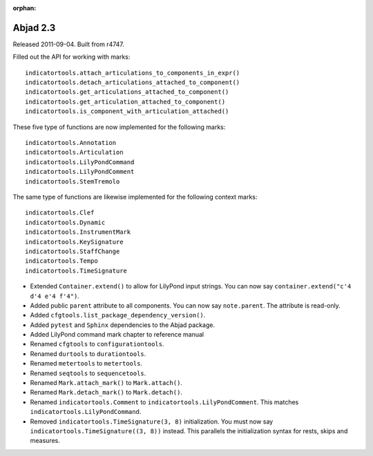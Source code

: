 :orphan:

Abjad 2.3
---------

Released 2011-09-04. Built from r4747.

Filled out the API for working with marks::

    indicatortools.attach_articulations_to_components_in_expr()
    indicatortools.detach_articulations_attached_to_component()
    indicatortools.get_articulations_attached_to_component()
    indicatortools.get_articulation_attached_to_component()
    indicatortools.is_component_with_articulation_attached()

These five type of functions are now implemented for the following marks::

    indicatortools.Annotation
    indicatortools.Articulation
    indicatortools.LilyPondCommand
    indicatortools.LilyPondComment
    indicatortools.StemTremolo

The same type of functions are likewise implemented for the following context marks::

    indicatortools.Clef
    indicatortools.Dynamic
    indicatortools.InstrumentMark
    indicatortools.KeySignature
    indicatortools.StaffChange
    indicatortools.Tempo
    indicatortools.TimeSignature

* Extended ``Container.extend()`` to allow for LilyPond input strings. You can now say ``container.extend("c'4 d'4 e'4 f'4")``.

* Added public ``parent`` attribute to all components. You can now say ``note.parent``. The attribute is read-only.
* Added ``cfgtools.list_package_dependency_version()``.
* Added ``pytest`` and ``Sphinx`` dependencies to the Abjad package.
* Added LilyPond command mark chapter to reference manual

* Renamed ``cfgtools`` to ``configurationtools``.
* Renamed ``durtools`` to ``durationtools``.
* Renamed ``metertools`` to ``metertools``.
* Renamed ``seqtools`` to ``sequencetools``.
* Renamed ``Mark.attach_mark()`` to ``Mark.attach()``.
* Renamed ``Mark.detach_mark()`` to ``Mark.detach()``.
* Renamed ``indicatortools.Comment`` to ``indicatortools.LilyPondComment``. This matches ``indicatortools.LilyPondCommand``.
* Removed ``indicatortools.TimeSignature(3, 8)`` initialization. You must now say ``indicatortools.TimeSignature((3, 8))`` instead. This parallels the initialization syntax for rests, skips and measures.
